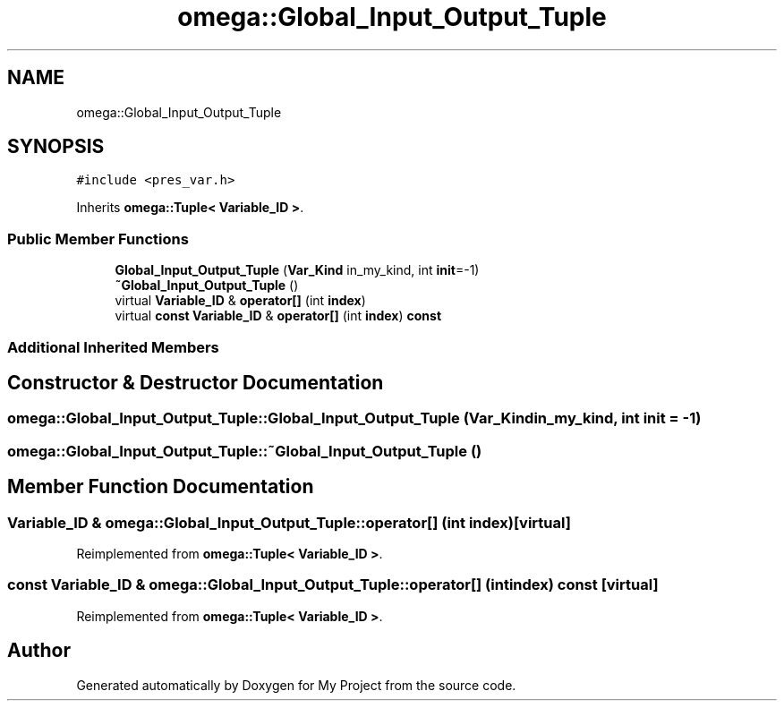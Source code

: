 .TH "omega::Global_Input_Output_Tuple" 3 "Sun Jul 12 2020" "My Project" \" -*- nroff -*-
.ad l
.nh
.SH NAME
omega::Global_Input_Output_Tuple
.SH SYNOPSIS
.br
.PP
.PP
\fC#include <pres_var\&.h>\fP
.PP
Inherits \fBomega::Tuple< Variable_ID >\fP\&.
.SS "Public Member Functions"

.in +1c
.ti -1c
.RI "\fBGlobal_Input_Output_Tuple\fP (\fBVar_Kind\fP in_my_kind, int \fBinit\fP=\-1)"
.br
.ti -1c
.RI "\fB~Global_Input_Output_Tuple\fP ()"
.br
.ti -1c
.RI "virtual \fBVariable_ID\fP & \fBoperator[]\fP (int \fBindex\fP)"
.br
.ti -1c
.RI "virtual \fBconst\fP \fBVariable_ID\fP & \fBoperator[]\fP (int \fBindex\fP) \fBconst\fP"
.br
.in -1c
.SS "Additional Inherited Members"
.SH "Constructor & Destructor Documentation"
.PP 
.SS "omega::Global_Input_Output_Tuple::Global_Input_Output_Tuple (\fBVar_Kind\fP in_my_kind, int init = \fC\-1\fP)"

.SS "omega::Global_Input_Output_Tuple::~Global_Input_Output_Tuple ()"

.SH "Member Function Documentation"
.PP 
.SS "\fBVariable_ID\fP & omega::Global_Input_Output_Tuple::operator[] (int index)\fC [virtual]\fP"

.PP
Reimplemented from \fBomega::Tuple< Variable_ID >\fP\&.
.SS "\fBconst\fP \fBVariable_ID\fP & omega::Global_Input_Output_Tuple::operator[] (int index) const\fC [virtual]\fP"

.PP
Reimplemented from \fBomega::Tuple< Variable_ID >\fP\&.

.SH "Author"
.PP 
Generated automatically by Doxygen for My Project from the source code\&.

